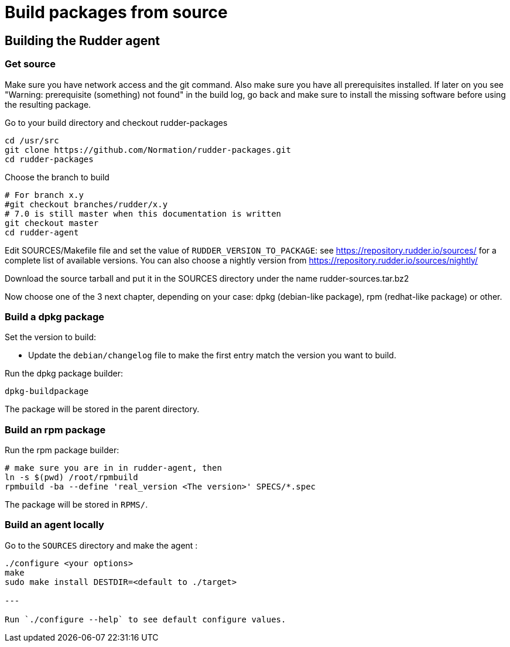 = Build packages from source

[[_building_the_rudder_agent]]
== Building the Rudder agent

=== Get source

Make sure you have network access and the git command. Also make sure
you have all prerequisites installed. If later on you see "Warning:
prerequisite (something) not found" in the build log, go back and make
sure to install the missing software before using the resulting
package.

Go to your build directory and checkout rudder-packages

----

cd /usr/src
git clone https://github.com/Normation/rudder-packages.git
cd rudder-packages

----

Choose the branch to build

----

# For branch x.y
#git checkout branches/rudder/x.y
# 7.0 is still master when this documentation is written
git checkout master
cd rudder-agent

----

Edit SOURCES/Makefile file and set the value of `RUDDER_VERSION_TO_PACKAGE`: see https://repository.rudder.io/sources/ for a complete list of available versions. You can also choose a nightly version from https://repository.rudder.io/sources/nightly/

Download the source tarball and put it in the SOURCES directory under the name rudder-sources.tar.bz2

Now choose one of the 3 next chapter, depending on your case: dpkg (debian-like package), rpm (redhat-like package) or other.

=== Build a dpkg package

Set the version to build:

* Update the `debian/changelog` file to make the first entry match the version you want to build.

Run the dpkg package builder:

----

dpkg-buildpackage

----

The package will be stored in the parent directory.

=== Build an rpm package

Run the rpm package builder:

----

# make sure you are in in rudder-agent, then
ln -s $(pwd) /root/rpmbuild
rpmbuild -ba --define 'real_version <The version>' SPECS/*.spec

----

The package will be stored in `RPMS/`.

=== Build an agent locally

Go to the `SOURCES` directory and make the agent :

----

./configure <your options>
make
sudo make install DESTDIR=<default to ./target>

---

Run `./configure --help` to see default configure values.

